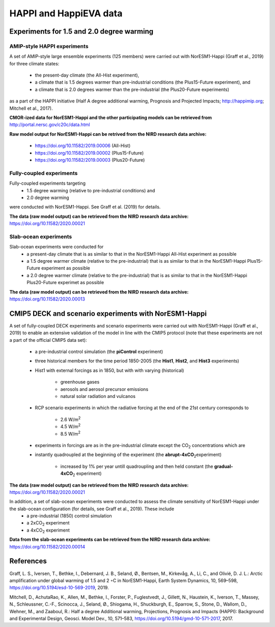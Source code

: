 .. _happi_data.rst:

HAPPI and HappiEVA data
=============

Experiments for 1.5 and 2.0 degree warming 
^^^^^^^^^^^^^

AMIP-style HAPPI experiments
++++++++++++++++

A set of AMIP-style large ensemble experiments (125 members) were carried out with NorESM1-Happi (Graff et al., 2019) for three climate states: 

   - the present-day climate (the All-Hist experiment), 
   - a climate that is 1.5 degrees warmer than pre-industrial conditions (the Plus15-Future experiment), and 
   - a climate that is 2.0 degrees warmer than the pre-industrial (the Plus20-Future experiments) 

as a part of the HAPPI initiative (Half A degree additional warming, Prognosis and Projected Impacts; http://happimip.org; Mitchell et al., 2017). 

**CMOR-ized data for NorESM1-Happi and the other participating models can be retrieved from** http://portal.nersc.gov/c20c/data.html

**Raw model output for NorESM1-Happi can be retrived from the NIRD research data archive:**

   - https://doi.org/10.11582/2019.00006 (All-Hist)
   - https://doi.org/10.11582/2019.00002 (Plus15-Future)
   - https://doi.org/10.11582/2019.00003 (Plus20-Future)


Fully-coupled experiments
+++++++++++

Fully-coupled experiments targeting 
   - 1.5 degree warming (relative to pre-industrial conditions) and
   - 2.0 degree warming 
were conducted with NorESM1-Happi. See Graff et al. (2019) for details.

**The data (raw model output) can be retrieved from the NIRD research data archive:** https://doi.org/10.11582/2020.00021

Slab-ocean experiments
++++++++++

Slab-ocean experiments were conducted for 
   - a present-day climate that is as similar to that in the NorESM1-Happi All-Hist experiment as possible
   - a 1.5 degree warmer climate (relative to the pre-industrial) that is as similar to that in the NorESM1-Happi Plus15-Future experiment as possible
   - a 2.0 degree warmer climate (relative to the pre-industrial) that is as similar to that in the NorESM1-Happi Plus20-Future experimet as possible

**The data (raw model output) can be retrieved from the NIRD research data archive:** https://doi.org/10.11582/2020.00013



CMIP5 DECK and scenario experiments with NorESM1-Happi
^^^^^^^^^^^^^^^^^^^^^^^

A set of fully-coupled DECK experiments and scenario experiments were carried out with NorESM1-Happi (Graff et al., 2019) to enable an extensive validation of the model in line with the CMIP5 protocol (note that these experiments are not a part of the official CMIP5 data set):

   - a pre-industrial control simulation (the **piControl** experiment)
   - three historical members for the time period 1850-2005 (the **Hist1**, **Hist2**, and **Hist3** experiments)
   - Hist1 with external forcings as in 1850, but with with varying (historical)
   
      - greenhouse gases 
      - aerosols and aerosol precursor emissions 
      - natural solar radiation and vulcanos 
   - RCP scenario experiments in which the radiative forcing at the end of the 21st century corresponds to
   
      - 2.6 W/m\ :sup:`2`\  
      - 4.5 W/m\ :sup:`2`\  
      - 8.5 W/m\ :sup:`2`\  
   - experiments in forcings are as in the pre-industrial climate except the CO\ :sub:`2`\   concentrations which are
   
   - instantly quadroupled at the beginning of the experiment (the **abrupt-4xCO**\ :sub:`2`\ experiment)
   
      - increased by 1% per year untill quadroupling and then held constant (the **gradual-4xCO**\ :sub:`2`\   experiment)

**The data (raw model output) can be retrieved from the NIRD research data archive:** https://doi.org/10.11582/2020.00021

In addition, a set of slab-ocean experiments were conducted to assess the climate sensitivity of NorESM1-Happi under the slab-ocean configuration (for details, see Graff et al., 2019). These include
   - a pre-industrial (1850) control simulation  
   - a 2xCO\ :sub:`2`\  experiment 
   - a 4xCO\ :sub:`2`\  experiment
   
**Data from the slab-ocean experiments can be retrieved from the NIRD research data archive:** https://doi.org/10.11582/2020.00014


References
^^^^^^

Graff, L. S., Iversen, T., Bethke, I., Debernard, J. B., Seland, Ø., Bentsen, M., Kirkevåg, A., Li, C., and Olivié, D. J. L.: Arctic amplification under global warming of 1.5 and 2 ◦C in NorESM1-Happi, Earth System Dynamics, 10, 569–598, https://doi.org/10.5194/esd-10-569-2019, 2019.


Mitchell, D., AchutaRao, K., Allen, M., Bethke, I., Forster, P., Fuglestvedt, J., Gillett, N., Haustein, K., Iverson, T., Massey, N., Schleussner, C.-F., Scinocca, J., Seland, Ø., Shiogama, H., Shuckburgh, E., Sparrow, S., Stone, D., Wallom, D.,
Wehner, M., and Zaaboul, R.: Half a degree Additional warming, Projections, Prognosis and Impacts (HAPPI): Background
and Experimental Design, Geosci. Model Dev., 10, 571–583, https://doi.org/10.5194/gmd-10-571-2017, 2017.
